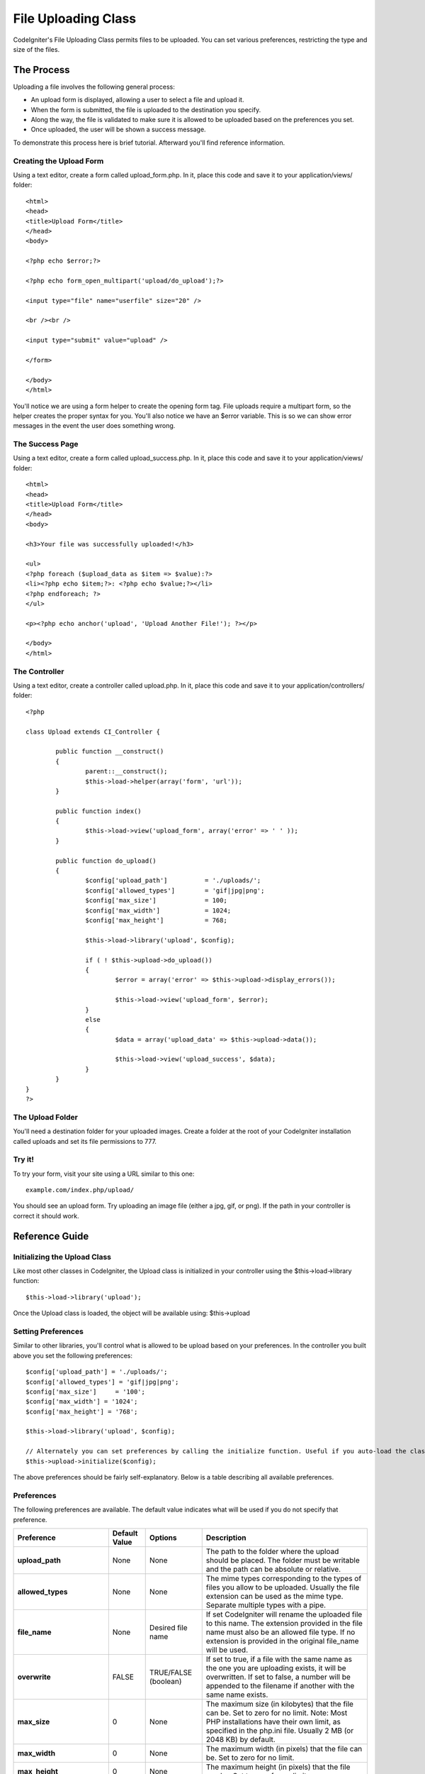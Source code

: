 ####################
File Uploading Class
####################

CodeIgniter's File Uploading Class permits files to be uploaded. You can
set various preferences, restricting the type and size of the files.

***********
The Process
***********

Uploading a file involves the following general process:

-  An upload form is displayed, allowing a user to select a file and
   upload it.
-  When the form is submitted, the file is uploaded to the destination
   you specify.
-  Along the way, the file is validated to make sure it is allowed to be
   uploaded based on the preferences you set.
-  Once uploaded, the user will be shown a success message.

To demonstrate this process here is brief tutorial. Afterward you'll
find reference information.

Creating the Upload Form
========================

Using a text editor, create a form called upload_form.php. In it, place
this code and save it to your application/views/ folder::

	<html>
	<head>
	<title>Upload Form</title>
	</head>
	<body>

	<?php echo $error;?>

	<?php echo form_open_multipart('upload/do_upload');?>

	<input type="file" name="userfile" size="20" />

	<br /><br />

	<input type="submit" value="upload" />

	</form>

	</body>
	</html>

You'll notice we are using a form helper to create the opening form tag.
File uploads require a multipart form, so the helper creates the proper
syntax for you. You'll also notice we have an $error variable. This is
so we can show error messages in the event the user does something
wrong.

The Success Page
================

Using a text editor, create a form called upload_success.php. In it,
place this code and save it to your application/views/ folder::

	<html>
	<head>
	<title>Upload Form</title>
	</head>
	<body>

	<h3>Your file was successfully uploaded!</h3>

	<ul>
	<?php foreach ($upload_data as $item => $value):?>
	<li><?php echo $item;?>: <?php echo $value;?></li>
	<?php endforeach; ?>
	</ul>

	<p><?php echo anchor('upload', 'Upload Another File!'); ?></p>

	</body>
	</html>

The Controller
==============

Using a text editor, create a controller called upload.php. In it, place
this code and save it to your application/controllers/ folder::

	<?php

	class Upload extends CI_Controller {

		public function __construct()
		{
			parent::__construct();
			$this->load->helper(array('form', 'url'));
		}

		public function index()
		{
			$this->load->view('upload_form', array('error' => ' ' ));
		}

		public function do_upload()
		{
			$config['upload_path']		= './uploads/';
			$config['allowed_types']	= 'gif|jpg|png';
			$config['max_size']		= 100;
			$config['max_width']		= 1024;
			$config['max_height']		= 768;

			$this->load->library('upload', $config);

			if ( ! $this->upload->do_upload())
			{
				$error = array('error' => $this->upload->display_errors());

				$this->load->view('upload_form', $error);
			}
			else
			{
				$data = array('upload_data' => $this->upload->data());

				$this->load->view('upload_success', $data);
			}
		}
	}
	?>

The Upload Folder
=================

You'll need a destination folder for your uploaded images. Create a
folder at the root of your CodeIgniter installation called uploads and
set its file permissions to 777.

Try it!
=======

To try your form, visit your site using a URL similar to this one::

	example.com/index.php/upload/

You should see an upload form. Try uploading an image file (either a
jpg, gif, or png). If the path in your controller is correct it should
work.

***************
Reference Guide
***************

Initializing the Upload Class
=============================

Like most other classes in CodeIgniter, the Upload class is initialized
in your controller using the $this->load->library function::

	$this->load->library('upload');

Once the Upload class is loaded, the object will be available using:
$this->upload

Setting Preferences
===================

Similar to other libraries, you'll control what is allowed to be upload
based on your preferences. In the controller you built above you set the
following preferences::

	$config['upload_path'] = './uploads/';
	$config['allowed_types'] = 'gif|jpg|png';
	$config['max_size']	= '100';
	$config['max_width'] = '1024';
	$config['max_height'] = '768';

	$this->load->library('upload', $config);

	// Alternately you can set preferences by calling the initialize function. Useful if you auto-load the class:
	$this->upload->initialize($config);

The above preferences should be fairly self-explanatory. Below is a
table describing all available preferences.

Preferences
===========

The following preferences are available. The default value indicates
what will be used if you do not specify that preference.

============================ ================= ======================= ======================================================================
Preference                   Default Value     Options                 Description
============================ ================= ======================= ======================================================================
**upload_path**              None              None                    The path to the folder where the upload should be placed. The folder
                                                                       must be writable and the path can be absolute or relative.
**allowed_types**            None              None                    The mime types corresponding to the types of files you allow to be
                                                                       uploaded. Usually the file extension can be used as the mime type.
                                                                       Separate multiple types with a pipe.
**file_name**                None              Desired file name       If set CodeIgniter will rename the uploaded file to this name. The
                                                                       extension provided in the file name must also be an allowed file type.
                                                                       If no extension is provided in the original file_name will be used.
**overwrite**                FALSE             TRUE/FALSE (boolean)    If set to true, if a file with the same name as the one you are
                                                                       uploading exists, it will be overwritten. If set to false, a number will
                                                                       be appended to the filename if another with the same name exists.
**max_size**                 0                 None                    The maximum size (in kilobytes) that the file can be. Set to zero for no
                                                                       limit. Note: Most PHP installations have their own limit, as specified
                                                                       in the php.ini file. Usually 2 MB (or 2048 KB) by default.
**max_width**                0                 None                    The maximum width (in pixels) that the file can be. Set to zero for no
                                                                       limit.
**max_height**               0                 None                    The maximum height (in pixels) that the file can be. Set to zero for no
                                                                       limit.
**max_filename**             0                 None                    The maximum length that a file name can be. Set to zero for no limit.
**max_filename_increment**   100               None                    When overwrite is set to FALSE, use this to set the maximum filename
                                                                       increment for CodeIgniter to append to the filename.
**encrypt_name**             FALSE             TRUE/FALSE (boolean)    If set to TRUE the file name will be converted to a random encrypted
                                                                       string. This can be useful if you would like the file saved with a name
                                                                       that can not be discerned by the person uploading it.
**remove_spaces**            TRUE              TRUE/FALSE (boolean)    If set to TRUE, any spaces in the file name will be converted to
                                                                       underscores. This is recommended.
**detect_mime**              TRUE              TRUE/FALSE (boolean)    If set to TRUE, a server side detection of the file type will be
                                                                       performed to avoid code injection attacks. DO NOT disable this option
                                                                       unless you have no other option as that would cause a security risk.
============================ ================= ======================= ======================================================================

Setting preferences in a config file
====================================

If you prefer not to set preferences using the above method, you can
instead put them into a config file. Simply create a new file called the
upload.php, add the $config array in that file. Then save the file in:
config/upload.php and it will be used automatically. You will NOT need
to use the $this->upload->initialize function if you save your
preferences in a config file.

******************
Function Reference
******************

The following functions are available

$this->upload->do_upload()
===========================

Performs the upload based on the preferences you've set. Note: By
default the upload routine expects the file to come from a form field
called userfile, and the form must be a "multipart type::

	<form method="post" action="some_action" enctype="multipart/form-data" />

If you would like to set your own field name simply pass its value to
the do_upload function::

	$field_name = "some_field_name";
	$this->upload->do_upload($field_name);

$this->upload->display_errors()
================================

Retrieves any error messages if the do_upload() function returned
false. The function does not echo automatically, it returns the data so
you can assign it however you need.

Formatting Errors
*****************

By default the above function wraps any errors within <p> tags. You can
set your own delimiters like this::

	$this->upload->display_errors('<p>', '</p>');

$this->upload->data()
=====================

This is a helper function that returns an array containing all of the
data related to the file you uploaded. Here is the array prototype::

	Array
	(
	    [file_name]    => mypic.jpg
	    [file_type]    => image/jpeg
	    [file_path]    => /path/to/your/upload/
	    [full_path]    => /path/to/your/upload/jpg.jpg
	    [raw_name]     => mypic
	    [orig_name]    => mypic.jpg
	    [client_name]  => mypic.jpg
	    [file_ext]     => .jpg
	    [file_size]    => 22.2
	    [is_image]     => 1
	    [image_width]  => 800
	    [image_height] => 600
	    [image_type]   => jpeg
	    [image_size_str] => width="800" height="200"
	)

To return one element from the array::

	$this->upload->data('file_name');	// Returns: mypic.jpg

Explanation
***********

Here is an explanation of the above array items.

Item
Description
**file_name**
The name of the file that was uploaded including the file extension.
**file_type**
The file's Mime type
**file_path**
The absolute server path to the file
**full_path**
The absolute server path including the file name
**raw_name**
The file name without the extension
**orig_name**
The original file name. This is only useful if you use the encrypted
name option.
**client_name**
The file name as supplied by the client user agent, prior to any file
name preparation or incrementing.
**file_ext**
The file extension with period
**file_size**
The file size in kilobytes
**is_image**
Whether the file is an image or not. 1 = image. 0 = not.
**image_width**
Image width.
**image_height**
Image height
**image_type**
Image type. Typically the file extension without the period.
**image_size_str**
A string containing the width and height. Useful to put into an image
tag.
